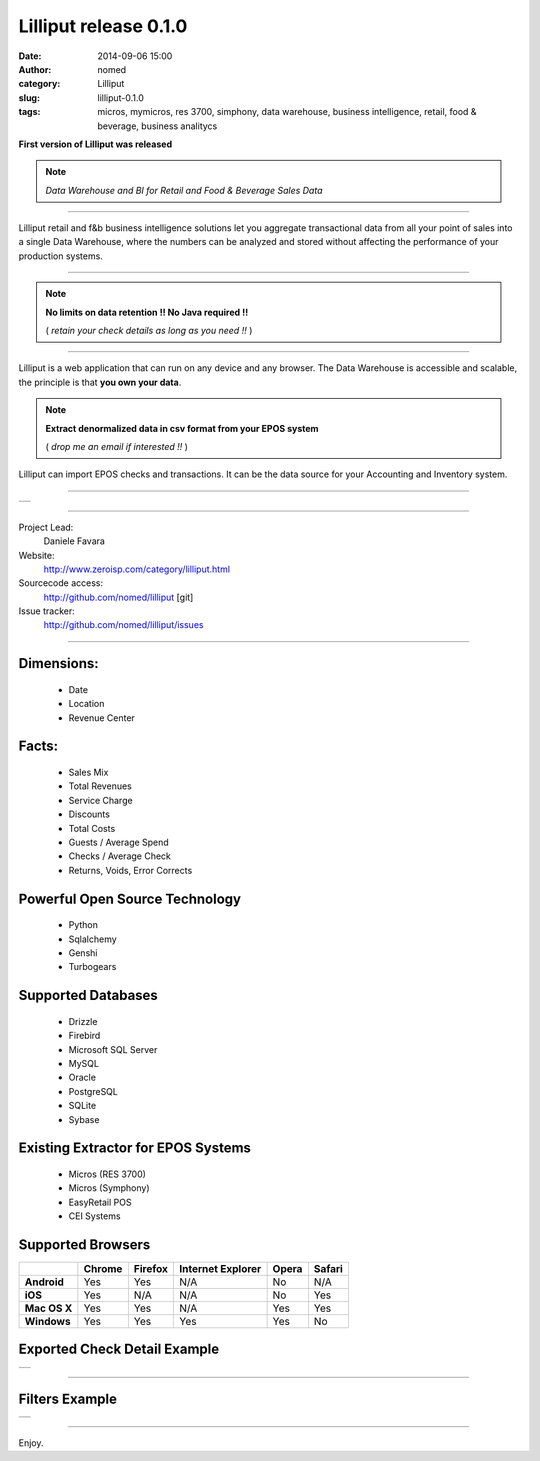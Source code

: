 Lilliput release 0.1.0
######################
:date: 2014-09-06 15:00
:author: nomed
:category: Lilliput
:slug: lilliput-0.1.0
:tags: micros, mymicros, res 3700, simphony, data warehouse, business intelligence, retail, food & beverage, business analitycs


**First version of Lilliput was released**

.. class:: jumbotron alert alert-danger
.. note:: *Data Warehouse and BI for Retail and Food & Beverage Sales Data*

---------------------------------------------------

Lilliput retail and f&b business intelligence solutions let you
aggregate transactional data from all your point of sales into a single
Data Warehouse, where the numbers can be analyzed and stored without
affecting the performance of your production systems.



------------------------------------------------------

.. class:: jumbotron alert alert-info
.. note:: **No limits on data retention !! No Java required !!**

    ( *retain your check details as long as you need !!* )

-----------------------------------------------------

Lilliput is a web application that can run on any device and any browser.
The Data Warehouse is accessible and scalable, the principle is that 
**you own your data**.


.. class:: jumbotron alert alert-success
.. note:: **Extract denormalized data in csv format from your EPOS system**

    ( *drop me an email if interested !!* )

Lilliput can import EPOS checks and transactions. It can be the data source for your Accounting and Inventory system. 

----------------------------------------------------

.. table::

   +--------------------+
   |    |llpt-dly|      |
   +--------------------+

.. |llpt-dly| image:: /images/lilliput-dailyops.png
    :alt: Lilliput Daily Operations
    :scale: 20

-----------------------------------------------------

.. class:: jumbotron

    Project Lead:
        Daniele Favara

    Website:
        `http://www.zeroisp.com/category/lilliput.html <http://www.zeroisp.com/category/lilliput.html>`_

    Sourcecode access:
        `http://github.com/nomed/lilliput <http://github.com/nomed/lilliput>`_ [git]

    Issue tracker:
        `http://github.com/nomed/lilliput/issues <http://github.com/nomed/lilliput/issues>`_

-------------------------------------------------------


Dimensions:
----------------

    * Date
    * Location
    * Revenue Center

Facts:
----------------

    * Sales Mix
    * Total Revenues
    * Service Charge
    * Discounts
    * Total Costs
    * Guests / Average Spend
    * Checks / Average Check
    * Returns, Voids, Error Corrects

Powerful Open Source Technology
--------------------------------

    * |python| Python
    * |sql| Sqlalchemy
    * |genshi| Genshi
    * |tg2| Turbogears

.. |tg2| image:: /images/turbogears.png
.. |python| image:: /images/python.png
.. |sql| image:: /images/sqlalchemy.png
.. |genshi| image:: /images/genshi.png

Supported Databases
--------------------------------

    * Drizzle
    * Firebird
    * Microsoft SQL Server
    * MySQL
    * Oracle
    * PostgreSQL
    * SQLite
    * Sybase

Existing Extractor for EPOS Systems
-----------------------------------

    * Micros (RES 3700)
    * Micros (Symphony)
    * EasyRetail POS
    * CEI Systems

Supported Browsers
----------------------------------

.. class:: table table-bordered

+--------------+--------+---------+-------------------+-------+--------+
|              | Chrome | Firefox | Internet Explorer | Opera | Safari |
+==============+========+=========+===================+=======+========+
| **Android**  | Yes    | Yes     | N/A               | No    | N/A    |
+--------------+--------+---------+-------------------+-------+--------+
| **iOS**      | Yes    | N/A     | N/A               | No    | Yes    |
+--------------+--------+---------+-------------------+-------+--------+
| **Mac OS X** | Yes    | Yes     | N/A               | Yes   | Yes    |
+--------------+--------+---------+-------------------+-------+--------+
| **Windows**  | Yes    | Yes     | Yes               | Yes   | No     |
+--------------+--------+---------+-------------------+-------+--------+

Exported Check Detail Example
----------------------------------------------------

..

.. table::

   +--------------------+
   |    |llpt-check|    |
   +--------------------+

.. |llpt-check| image:: /images/llpt-check.png
    :alt: Check Details ( Micros )
    :scale: 20

-----------------------------------------------------

Filters Example
----------------------------------------------------

..

.. table::

   +--------------------+
   |    |llpt-filters|  |
   +--------------------+

.. |llpt-filters| image:: /images/llpt-filters.png
    :alt: Sales Report FIlters
    :scale: 20

------------------------------------------------------



Enjoy.
